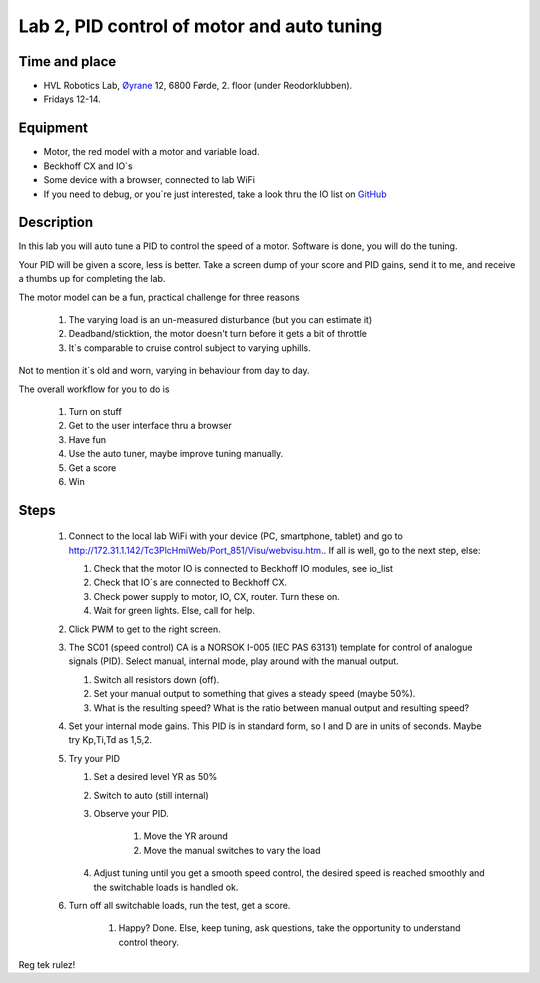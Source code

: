 ********************************************************
Lab 2, PID control of motor and auto tuning
********************************************************

Time and place
==============================================
- HVL Robotics Lab, Øyrane_ 12, 6800 Førde, 2. floor (under Reodorklubben).
- Fridays 12-14.

Equipment
==============================================
- Motor, the red model with a motor and variable load.
- Beckhoff CX and IO`s
- Some device with a browser, connected to lab WiFi
- If you need to debug, or you`re just interested, take a look thru the IO list
  on `GitHub <https://github.com/MOJOliciousFTW/HVLlab/tree/master/PWM/04_IOlist/>`_



Description
==============================================
In this lab you will auto tune a PID to control the speed of a motor. Software is done, you will do the tuning.

Your PID will be given a score, less is better.
Take a screen dump of your score and PID gains, send it to me, and receive a thumbs up for completing the lab.


The motor model can be a fun, practical challenge for three reasons

    #. The varying load is an un-measured disturbance (but you can estimate it)
    #. Deadband/sticktion, the motor doesn't turn before it gets a bit of throttle
    #. It`s comparable to cruise control subject to varying uphills.

Not to mention it`s old and worn, varying in behaviour from day to day.


The overall workflow for you to do is

    #. Turn on stuff
    #. Get to the user interface thru a browser
    #. Have fun
    #. Use the auto tuner, maybe improve tuning manually.
    #. Get a score
    #. Win

Steps
==============================================

 #. Connect to the local lab WiFi with your device (PC, smartphone, tablet) and go to http://172.31.1.142/Tc3PlcHmiWeb/Port_851/Visu/webvisu.htm.. If all is well,
    go to the next step, else:

    #. Check that the motor IO is connected to Beckhoff IO modules, see io_list
    #. Check that IO`s are connected to Beckhoff CX.
    #. Check power supply to motor, IO, CX, router. Turn these on.
    #. Wait for green lights. Else, call for help.

 #. Click PWM to get to the right screen.

 #. The SC01 (speed control) CA is a NORSOK I-005 (IEC PAS 63131) template for control of analogue
    signals (PID). Select manual, internal mode, play around with the manual output.

    #. Switch all resistors down (off).
    #. Set your manual output to something that gives a steady speed (maybe 50%).
    #. What is the resulting speed? What is the ratio between manual output and resulting speed?

 #. Set your internal mode gains. This PID is in standard form, so I and D are in units of seconds. Maybe try Kp,Ti,Td
    as 1,5,2.


 #. Try your PID

    #. Set a desired level YR as 50%
    #. Switch to auto (still internal)
    #. Observe your PID.

            #. Move the YR around
            #. Move the manual switches to vary the load
    #. Adjust tuning until you get a smooth speed control, the desired speed is reached smoothly and the switchable
       loads is handled ok.

 #. Turn off all switchable loads, run the test, get a score.

     #. Happy? Done. Else, keep tuning, ask questions, take the opportunity to understand control theory.

Reg tek rulez!

.. _Øyrane: https://www.google.com/maps/place/HVL+Robotics+Lab/@61.4590375,5.8326453,17z/data=!3m1!4b1!4m5!3m4!1s0x4616333d5f3d88b5:0x2025abbba16257dd!8m2!3d61.459035!4d5.8348393


